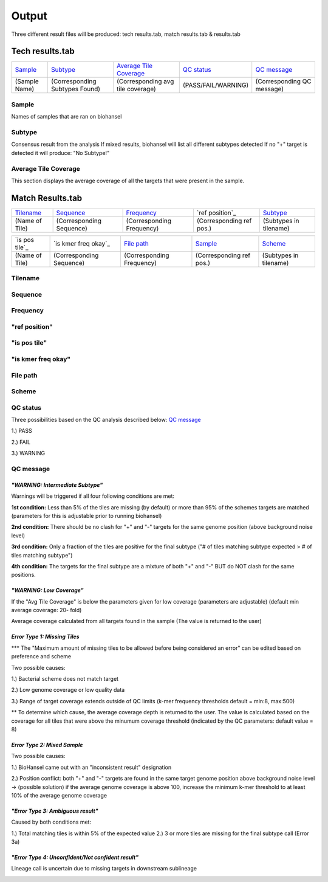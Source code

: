 ======
Output 
======

Three different result files will be produced: tech results.tab, match results.tab & results.tab

.. |mixed| image:: https://raw.githubusercontent.com/phac-nml/biohansel/readthedocs/docs/source/user-docs/Mixed.PNG
   :width: 100 px
   :alt: Example of Mixed targets
   
   
.. |missing| image:: https://raw.githubusercontent.com/phac-nml/biohansel/readthedocs/docs/source/user-docs/Missing%20Targets.PNG
   :width: 100 px
   :alt: Example of Missing Targets
   
.. |inconsistent| image:: https://raw.githubusercontent.com/phac-nml/biohansel/readthedocs/docs/source/user-docs/Inconsistent%20results.PNG
   :width: 100 px
   :alt: Example of Inconsistent results
   
.. |unconfident| image:: https://raw.githubusercontent.com/phac-nml/biohansel/readthedocs/docs/source/user-docs/Unconfident%20(1).PNG
   :width: 100 px
   :alt: Example of Unconfident results
   
.. |pass| image:: https://raw.githubusercontent.com/phac-nml/biohansel/readthedocs/docs/source/user-docs/Pass.PNG
   :alt: This is an ideal picture of a passed scheme
   :width: 100 px


Tech results.tab
################
================ ================================== ================================== ==================== ===========================
    `Sample`_               `Subtype`_                    `Average Tile Coverage`_        `QC status`_            `QC message`_
---------------- ---------------------------------- ---------------------------------- -------------------- ---------------------------
  (Sample Name)    (Corresponding Subtypes Found)    (Corresponding avg tile coverage) (PASS/FAIL/WARNING)  (Corresponding QC message)   
================ ================================== ================================== ==================== ===========================

**Sample**
----------
Names of samples that are ran on biohansel


**Subtype**
-----------
Consensus result from the analysis 
If mixed results, biohansel will list all different subtypes detected
If no "+" target is detected it will produce: "No Subtype!"




**Average Tile Coverage**
-------------------------
This section displays the average coverage of all the targets that were present in the sample.



**Match Results.tab**
#####################

================= ================================== =========================== ======================== ===========================
    `Tilename`_               `Sequence`_                    `Frequency`_            `ref position`_               `Subtype`_
----------------- ---------------------------------- --------------------------- ------------------------ ---------------------------
 (Name of Tile)         (Corresponding Sequence)      (Corresponding Frequency)  (Corresponding ref pos.)   (Subtypes in tilename)   
================= ================================== =========================== ======================== ===========================

================= ================================== =========================== ======================== ===========================
  `is pos tile`_         `is kmer freq okay`_                `File path`_               `Sample`_                  `Scheme`_
----------------- ---------------------------------- --------------------------- ------------------------ ---------------------------
 (Name of Tile)         (Corresponding Sequence)      (Corresponding Frequency)  (Corresponding ref pos.)   (Subtypes in tilename)   
================= ================================== =========================== ======================== ===========================

**Tilename**
------------

**Sequence**
-----------

**Frequency**
-------------

**"ref position"**
-------------

**"is pos tile"**
---------------

**"is kmer freq okay"**
---------------------

**File path**
-------------

**Scheme**
----------




**QC status**
-------------
Three possibilities based on the QC analysis described below: `QC message`_

1.) PASS

2.) FAIL

3.) WARNING




**QC message**
---------------

|pass|


*"WARNING: Intermediate Subtype"*
"""""""""""""""""""""""""""""""
Warnings will be triggered if all four following conditions are met:
   
**1st condition:** Less than 5% of the tiles are missing (by default) or more than 95% of the schemes targets are matched (parameters for this is adjustable prior to running biohansel)

**2nd condition:** There should be no clash for "+" and "-" targets for the same genome position (above background noise level)
   
**3rd condition:** Only a fraction of the tiles are positive for the final subtype ("# of tiles matching subtype expected > # of tiles matching subtype") 
   
**4th condition:** The targets for the final subtype are a mixture of both "+" and "-" BUT do NOT clash for the same positions.


*"WARNING: Low Coverage"*
"""""""""""""""""""""""
If the "Avg Tile Coverage" is below the parameters given for low coverage (parameters are adjustable) (default min average coverage: 20- fold)

Average coverage calculated from all targets found in the sample (The value is returned to the user)


*Error Type 1: Missing Tiles*
"""""""""""""""""""""""""""
*** The "Maximum amount of missing tiles to be allowed before being considered an error" can be edited based on preference and scheme

Two possible causes:

1.) Bacterial scheme does not match target                                       

2.) Low genome coverage or low quality data

3.) Range of target coverage extends outside of QC limits (k-mer frequency thresholds default = min:8, max:500)

** To determine which cause, the average coverage depth is returned to the user. The value is calculated based on the coverage for all tiles that were above the minumum coverage threshold (indicated by the QC parameters: default value = 8) 

|missing|                                                                                                                                                                                                                                                                                                  

*Error Type 2: Mixed Sample*
""""""""""""""""""""""""""""
Two possible causes:

1.) BioHansel came out with an "inconsistent result" designation

2.) Position conflict: both "+" and "-" targets are found in the same target genome position above background noise level
-> (possible solution) if the average genome coverage is above 100, increase the minimum k-mer threshold to at least 10% of the average genome coverage

|mixed|



*"Error Type 3: Ambiguous result"* 
""""""""""""""""""""""""""""""""""
Caused by both conditions met:

1.) Total matching tiles is within 5% of the expected value
2.) 3 or more tiles are missing for the final subtype call (Error 3a)

|inconsistent|


*"Error Type 4: Unconfident/Not confident result"*
""""""""""""""""""""""""""""""""""""""""""""""""""
Lineage call is uncertain due to missing targets in downstream sublineage

|unconfident|
